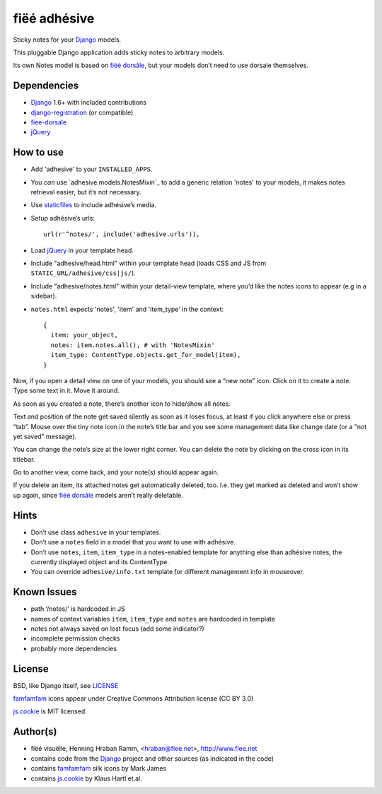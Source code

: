 =============
fiëé adhésive
=============

Sticky notes for your Django_ models.

This pluggable Django application adds sticky notes to arbitrary models.

Its own Notes model is based on `fiëé dorsâle`_, but your models don’t need to use dorsale themselves.


Dependencies
------------

* Django_ 1.6+ with included contributions
* django-registration_ (or compatible)
* fiee-dorsale_
* jQuery_


How to use
----------

* Add 'adhesive' to your ``INSTALLED_APPS``.
* You *can* use `adhesive.models.NotesMixin`_ to add a generic relation 'notes' to your models,
  it makes notes retrieval easier, but it’s not necessary.
* Use staticfiles_ to include adhésive’s media.
* Setup adhésive’s urls::

    url(r'^notes/', include('adhesive.urls')),

* Load jQuery_ in your template head.
* Include "adhesive/head.html" within your template head (loads CSS and JS from ``STATIC_URL/adhesive/css|js/``).
* Include "adhesive/notes.html" within your detail-view template, where you’d like the notes icons to appear (e.g in a sidebar).
* ``notes.html`` expects 'notes', 'item' and 'item_type' in the context::

    {
      item: your_object,
      notes: item.notes.all(), # with 'NotesMixin'
      item_type: ContentType.objects.get_for_model(item),
    }

Now, if you open a detail view on one of your models, you should see a “new note” icon.
Click on it to create a note. Type some text in it. Move it around.

As soon as you created a note, there’s another icon to hide/show all notes.

Text and position of the note get saved silently as soon as it loses focus, at least if you click anywhere else or press “tab”.
Mouse over the tiny note icon in the note’s title bar and you see some management data like change date (or a "not yet saved" message).

You can change the note’s size at the lower right corner. You can delete the note by clicking on the cross icon in its titlebar.

Go to another view, come back, and your note(s) should appear again.

If you delete an item, its attached notes get automatically deleted, too.
I.e. they get marked as deleted and won’t show up again, since `fiëé dorsâle`_ models aren’t really deletable.


Hints
-----

* Don’t use class ``adhesive`` in your templates.
* Don’t use a ``notes`` field in a model that you want to use with adhésive.
* Don’t use ``notes``, ``item``, ``item_type`` in a notes-enabled template for anything else than adhésive notes, the currently displayed object and its ContentType.

* You can override ``adhesive/info.txt`` template for different management info in mouseover.


Known Issues
------------

* path ‘/notes/’ is hardcoded in JS
* names of context variables ``item``, ``item_type`` and ``notes`` are hardcoded in template
* notes not always saved on lost focus (add some indicator?)
* incomplete permission checks
* probably more dependencies


License
-------

BSD, like Django itself, see LICENSE_

famfamfam_ icons appear under Creative Commons Attribution license (CC BY 3.0)

js.cookie_ is MIT licensed.


Author(s)
---------

* fiëé visuëlle, Henning Hraban Ramm, <hraban@fiee.net>, http://www.fiee.net
* contains code from the Django_ project and other sources (as indicated in the code)
* contains famfamfam_ silk icons by Mark James
* contains js.cookie_ by Klaus Hartl et.al.

.. _LICENSE: ./fiee-adhesive/raw/master/LICENSE
.. _fiee-dorsale: https://github.com/fiee/fiee-dorsale
.. _`fiëé dorsâle`: https://github.com/fiee/fiee-dorsale
.. _Django: http://www.djangoproject.com
.. _staticfiles: https://docs.djangoproject.com/en/1.6/ref/contrib/staticfiles/
.. _django-registration: https://bitbucket.org/ubernostrum/django-registration/
.. _jQuery: http://docs.jquery.com/
.. _js.cookie: https://github.com/js-cookie/js-cookie/tree/v2.1.0
.. _famfamfam: http://www.famfamfam.com/lab/icons/silk/
